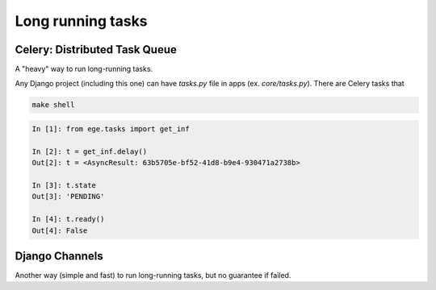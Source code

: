 Long running tasks
==================

Celery: Distributed Task Queue
------------------------------

A "heavy" way to run long-running tasks.

Any Django project (including this one) can have `tasks.py` file in apps
(ex. `core/tasks.py`). There are Celery tasks that

.. code-block:: bash

   make shell

.. code-block:: python

   In [1]: from ege.tasks import get_inf

   In [2]: t = get_inf.delay()
   Out[2]: t = <AsyncResult: 63b5705e-bf52-41d8-b9e4-930471a2738b>

   In [3]: t.state
   Out[3]: 'PENDING'

   In [4]: t.ready()
   Out[4]: False


Django Channels
---------------

Another way (simple and fast) to run long-running tasks, but no
guarantee if failed.


.. _core/tasks.py: https://github.com/pashinin-com/pashinin.com/blob/master/src/core/tasks.py
